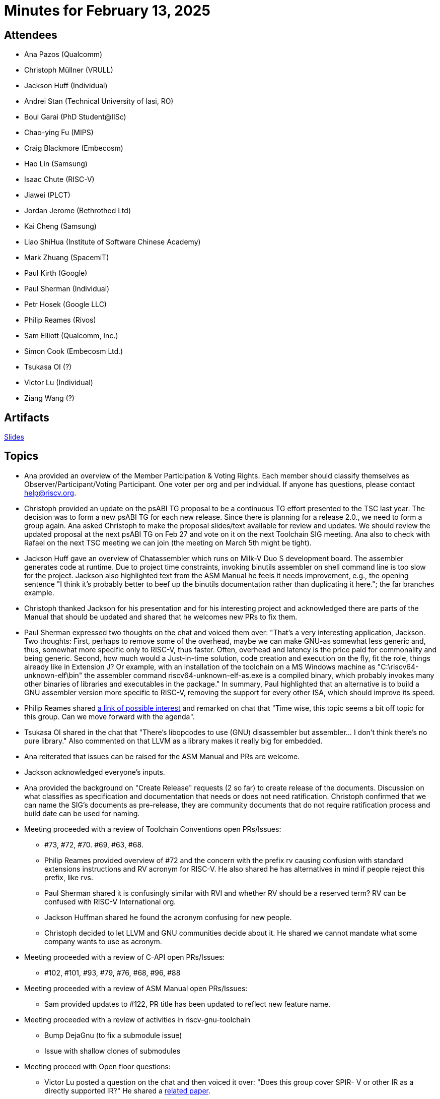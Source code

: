 = Minutes for February 13, 2025

== Attendees

 * Ana Pazos (Qualcomm)
 * Christoph Müllner (VRULL)
 * Jackson Huff (Individual)
 * Andrei Stan (Technical University of Iasi, RO)
 * Boul Garai (PhD Student@IISc)
 * Chao-ying Fu (MIPS)
 * Craig Blackmore (Embecosm)
 * Hao Lin (Samsung)
 * Isaac Chute (RISC-V)
 * Jiawei (PLCT)
 * Jordan Jerome (Bethrothed Ltd)
 * Kai Cheng (Samsung)
 * Liao ShiHua (Institute of Software Chinese Academy)
 * Mark Zhuang (SpacemiT)
 * Paul Kirth (Google)
 * Paul Sherman (Individual)
 * Petr Hosek (Google LLC)
 * Philip Reames (Rivos)
 * Sam Elliott (Qualcomm, Inc.)
 * Simon Cook (Embecosm Ltd.)
 * Tsukasa OI (?)
 * Victor Lu (Individual)
 * Ziang Wang (?)

== Artifacts
https://docs.google.com/presentation/d/1sWTmsXElP3rZhALMpUPP0ZwcNr4stBajYyZevMK6gqU/edit#slide=id.gb5f973ee2a_0_594[Slides]

== Topics
* Ana provided an overview of the Member Participation & Voting Rights. Each
member should classify themselves as Observer/Participant/Voting Participant.
One voter per org and per individual. If anyone has questions, please contact
help@riscv.org.
* Christoph provided an update on the psABI TG proposal to be a continuous TG
effort presented to the TSC last year. The decision was to form a new psABI TG
for each new release. Since there is planning for a release 2.0., we need to
form a group again. Ana asked Christoph to make the proposal slides/text
available for review and updates. We should review the updated proposal at the
next psABI TG on Feb 27 and vote on it on the next Toolchain SIG meeting.
Ana also to check with Rafael on the next TSC meeting we can join (the meeting
on March 5th might be tight).
* Jackson Huff gave an overview of Chatassembler which runs on Milk-V Duo S
development board. The assembler generates code at runtime. Due to project time
constraints, invoking binutils assembler on shell command line is too slow
for the project. Jackson also highlighted text from the ASM Manual he feels
it needs improvement, e.g., the opening sentence "I think it’s probably better
to beef up the binutils documentation rather than duplicating it here.";
the far branches example.
* Christoph thanked Jackson for his presentation and for his interesting
project and acknowledged there are parts of the Manual that should be updated
and shared that he welcomes new PRs to fix them.
* Paul Sherman expressed two thoughts on the chat and voiced them over:
"That's a very interesting application, Jackson. Two thoughts:
First, perhaps to remove some of the overhead, maybe we can make GNU-as
somewhat less generic and, thus, somewhat more specific only to RISC-V,
thus faster.  Often, overhead and latency is the price paid for commonality
and being generic.
Second, how much would a Just-in-time solution, code creation and execution on
the fly, fit the role, things already like in Extension J? Or example, with an
installation of the toolchain on a MS Windows machine as
"C:\riscv64-unknown-elf\bin" the assembler command riscv64-unknown-elf-as.exe
is a compiled binary, which probably invokes many other binaries of libraries
and executables in the package." In summary, Paul highlighted that an alternative
is to build a GNU assembler version more specific to RISC-V, removing the support
for every other ISA, which should improve its speed.
* Philip Reames shared
https://github.com/iximeow/yaxpeax-arch[a link of possible interest]
and remarked on chat that "Time wise, this topic seems a bit off topic for this group.
Can we move forward with the agenda".
* Tsukasa OI shared in the chat that "There's libopcodes to use (GNU)
disassembler but assembler... I don't think there's no pure library." Also
commented on that LLVM as a library makes it really big for embedded.
* Ana reiterated that issues can be raised for the ASM Manual and PRs are welcome.
* Jackson acknowledged everyone's inputs.
* Ana provided the background on "Create Release" requests (2 so far) to
create release of the documents. Discussion on what classifies as specification and
documentation that needs or does not need ratification. Christoph confirmed that
we can name the SIG's documents as pre-release, they are community documents
that do not require ratification process and build date can be used for naming.
* Meeting proceeded with a review of Toolchain Conventions open PRs/Issues:
** #73, #72, #70. #69, #63, #68.
** Philip Reames provided overview of #72 and the concern with the prefix rv
causing confusion with standard extensions instructions and RV acronym for RISC-V.
He also shared he has alternatives in mind if people reject this prefix, like rvs.
** Paul Sherman shared it is confusingly similar with RVI and whether RV should
be a reserved term? RV can be confused with RISC-V International org.
** Jackson Huffman shared he found the acronym confusing for new people.
** Christoph decided to let LLVM and GNU communities decide about it. He
shared we cannot mandate what some company wants to use as acronym.
* Meeting proceeded with a review of C-API open PRs/Issues:
** #102, #101, #93, #79, #76, #68, #96, #88
* Meeting proceeded with a review of ASM Manual open PRs/Issues:
** Sam provided updates to #122, PR title has been updated to reflect new
feature name.
* Meeting proceeded with a review of activities in riscv-gnu-toolchain
** Bump DejaGnu (to fix a submodule issue)
** Issue with shallow clones of submodules
* Meeting proceed with Open floor questions:
** Victor Lu posted a question on the chat and then voiced it over:
"Does this group cover SPIR- V or other IR as a directly supported IR?"
He shared a https://arxiv.org/pdf/2109.00673[related paper].
** Christoph directed him to Vector SIG and explained this SIG does not handle
GPUs.
** Jiawei (PCLT) brought up RISC-V Profilers format, Christoph shared that
patches have gone into LLVM and GCC.
* Reminders for the next meetings:
** Feb 27, 2025: psABI
** Mar 13, 2025: Toolchains (TBD)
** Mar 27, 2025: psABI
** April 10, 2025: Toolchains
** April 24, 2025: psABI
